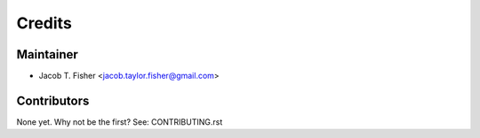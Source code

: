 =======
Credits
=======

Maintainer
----------

* Jacob T. Fisher <jacob.taylor.fisher@gmail.com>

Contributors
------------

None yet. Why not be the first? See: CONTRIBUTING.rst
